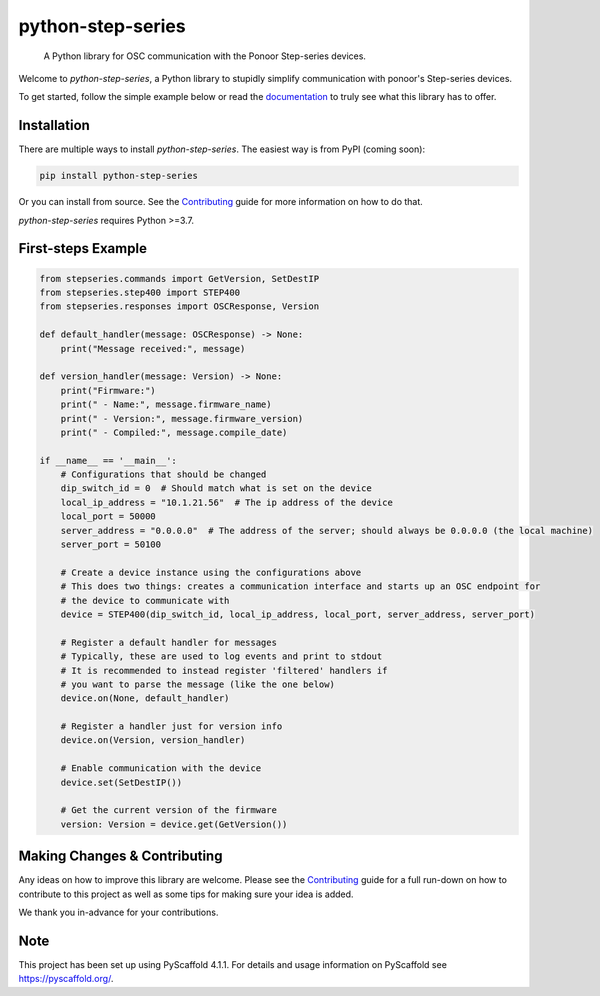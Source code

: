 ==================
python-step-series
==================


    A Python library for OSC communication with the Ponoor Step-series devices.


Welcome to `python-step-series`, a Python library to stupidly simplify communication
with ponoor's Step-series devices.

To get started, follow the simple example below or read the `documentation`_ to truly
see what this library has to offer.


Installation
============

There are multiple ways to install `python-step-series`. The easiest way is from PyPI (coming soon):

.. code-block:: shell

    pip install python-step-series

Or you can install from source. See the `Contributing`_ guide for more information
on how to do that.

`python-step-series` requires Python >=3.7.

First-steps Example
===================

.. code-block:: python

    from stepseries.commands import GetVersion, SetDestIP
    from stepseries.step400 import STEP400
    from stepseries.responses import OSCResponse, Version

    def default_handler(message: OSCResponse) -> None:
        print("Message received:", message)

    def version_handler(message: Version) -> None:
        print("Firmware:")
        print(" - Name:", message.firmware_name)
        print(" - Version:", message.firmware_version)
        print(" - Compiled:", message.compile_date)

    if __name__ == '__main__':
        # Configurations that should be changed
        dip_switch_id = 0  # Should match what is set on the device
        local_ip_address = "10.1.21.56"  # The ip address of the device
        local_port = 50000
        server_address = "0.0.0.0"  # The address of the server; should always be 0.0.0.0 (the local machine)
        server_port = 50100

        # Create a device instance using the configurations above
        # This does two things: creates a communication interface and starts up an OSC endpoint for
        # the device to communicate with
        device = STEP400(dip_switch_id, local_ip_address, local_port, server_address, server_port)

        # Register a default handler for messages
        # Typically, these are used to log events and print to stdout
        # It is recommended to instead register 'filtered' handlers if
        # you want to parse the message (like the one below)
        device.on(None, default_handler)

        # Register a handler just for version info
        device.on(Version, version_handler)

        # Enable communication with the device
        device.set(SetDestIP())

        # Get the current version of the firmware
        version: Version = device.get(GetVersion())


Making Changes & Contributing
=============================

Any ideas on how to improve this library are welcome. Please see the `Contributing`_ guide for
a full run-down on how to contribute to this project as well as some tips for
making sure your idea is added.

We thank you in-advance for your contributions.

Note
====

This project has been set up using PyScaffold 4.1.1. For details and usage
information on PyScaffold see https://pyscaffold.org/.


.. TODO: Point link at RTD
.. _documentation: https://www.google.com/
.. _Contributing: https://github.com/ponoor/python-step-series/blob/main/CONTRIBUTING.rst
